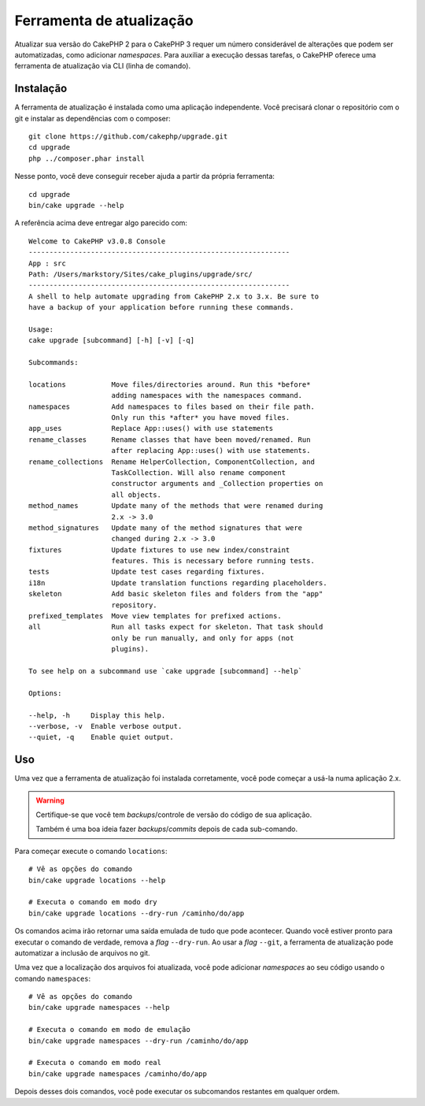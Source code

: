 Ferramenta de atualização
#########################

Atualizar sua versão do CakePHP 2 para o CakePHP 3 requer um número considerável
de alterações que podem ser automatizadas, como adicionar *namespaces*. Para
auxiliar a execução dessas tarefas, o CakePHP oferece uma ferramenta de
atualização via CLI (linha de comando).

Instalação
==========

A ferramenta de atualização é instalada como uma aplicação independente. Você
precisará clonar o repositório com o git e instalar as dependências com o
composer::

    git clone https://github.com/cakephp/upgrade.git
    cd upgrade
    php ../composer.phar install

Nesse ponto, você deve conseguir receber ajuda a partir da própria ferramenta::

    cd upgrade
    bin/cake upgrade --help

A referência acima deve entregar algo parecido com::

    Welcome to CakePHP v3.0.8 Console
    ---------------------------------------------------------------
    App : src
    Path: /Users/markstory/Sites/cake_plugins/upgrade/src/
    ---------------------------------------------------------------
    A shell to help automate upgrading from CakePHP 2.x to 3.x. Be sure to
    have a backup of your application before running these commands.

    Usage:
    cake upgrade [subcommand] [-h] [-v] [-q]

    Subcommands:

    locations           Move files/directories around. Run this *before*
                        adding namespaces with the namespaces command.
    namespaces          Add namespaces to files based on their file path.
                        Only run this *after* you have moved files.
    app_uses            Replace App::uses() with use statements
    rename_classes      Rename classes that have been moved/renamed. Run
                        after replacing App::uses() with use statements.
    rename_collections  Rename HelperCollection, ComponentCollection, and
                        TaskCollection. Will also rename component
                        constructor arguments and _Collection properties on
                        all objects.
    method_names        Update many of the methods that were renamed during
                        2.x -> 3.0
    method_signatures   Update many of the method signatures that were
                        changed during 2.x -> 3.0
    fixtures            Update fixtures to use new index/constraint
                        features. This is necessary before running tests.
    tests               Update test cases regarding fixtures.
    i18n                Update translation functions regarding placeholders.
    skeleton            Add basic skeleton files and folders from the "app"
                        repository.
    prefixed_templates  Move view templates for prefixed actions.
    all                 Run all tasks expect for skeleton. That task should
                        only be run manually, and only for apps (not
                        plugins).

    To see help on a subcommand use `cake upgrade [subcommand] --help`

    Options:

    --help, -h     Display this help.
    --verbose, -v  Enable verbose output.
    --quiet, -q    Enable quiet output.

Uso
===

Uma vez que a ferramenta de atualização foi instalada corretamente, você pode
começar a usá-la numa aplicação 2.x.

.. warning::
    Certifique-se que você tem *backups*/controle de versão do código de sua
    aplicação.

    Também é uma boa ideia fazer *backups*/*commits* depois de cada sub-comando.

Para começar execute o comando ``locations``::

    # Vê as opções do comando
    bin/cake upgrade locations --help

    # Executa o comando em modo dry
    bin/cake upgrade locations --dry-run /caminho/do/app

Os comandos acima irão retornar uma saída emulada de tudo que pode acontecer.
Quando você estiver pronto para executar o comando de verdade, remova a *flag*
``--dry-run``. Ao usar a *flag* ``--git``, a ferramenta de atualização pode
automatizar a inclusão de arquivos no git.

Uma vez que a localização dos arquivos foi atualizada, você pode adicionar
*namespaces* ao seu código usando o comando ``namespaces``::

    # Vê as opções do comando
    bin/cake upgrade namespaces --help

    # Executa o comando em modo de emulação
    bin/cake upgrade namespaces --dry-run /caminho/do/app

    # Executa o comando em modo real
    bin/cake upgrade namespaces /caminho/do/app

Depois desses dois comandos, você pode executar os subcomandos restantes em
qualquer ordem.
